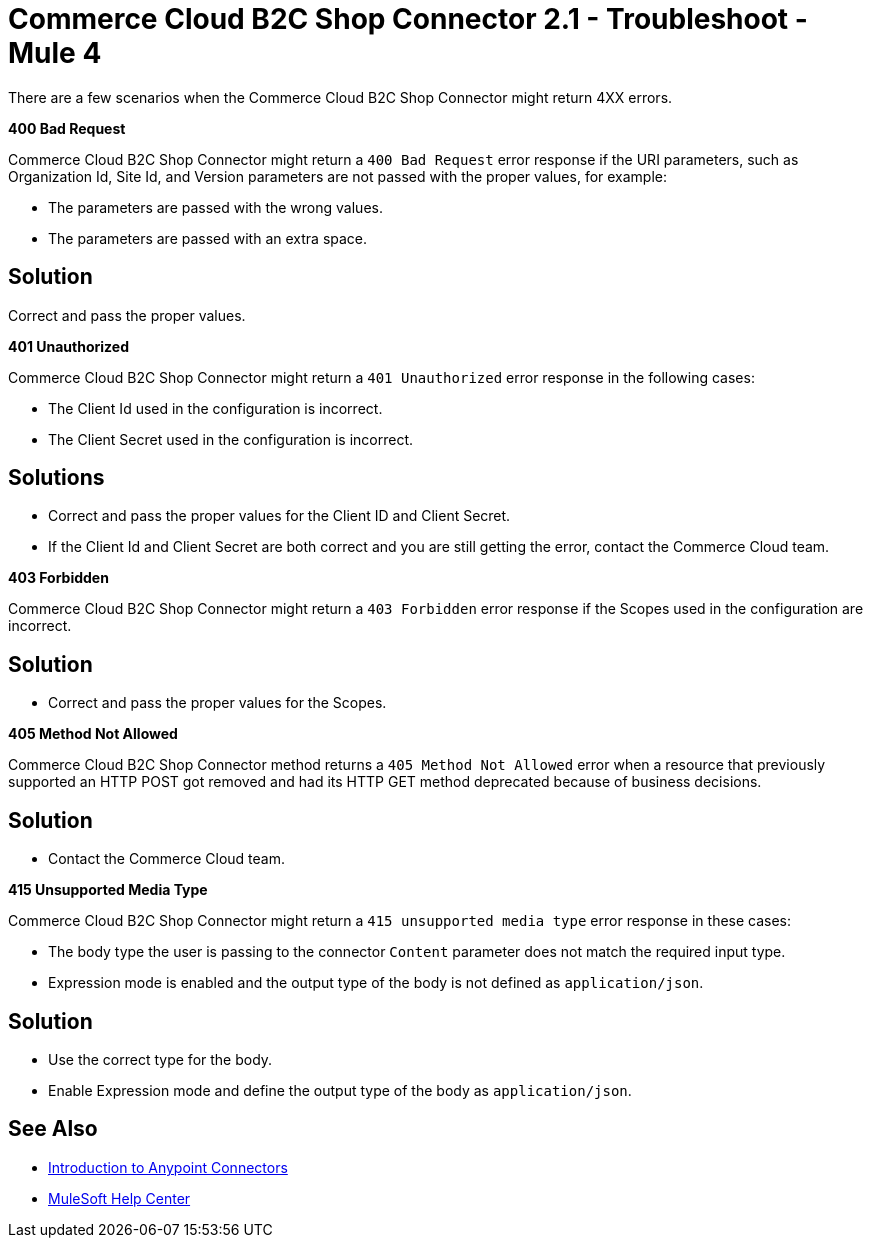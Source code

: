 = Commerce Cloud B2C Shop Connector 2.1 - Troubleshoot - Mule 4

There are a few scenarios when the Commerce Cloud B2C Shop Connector might return 4XX errors.

*400 Bad Request*

Commerce Cloud B2C Shop Connector might return a `400 Bad Request` error response if the URI parameters, such as Organization Id, Site Id, and Version parameters are not passed with the proper values, for example:

** The parameters are passed with the wrong values.
** The parameters are passed with an extra space.

== Solution

Correct and pass the proper values.

*401 Unauthorized*

Commerce Cloud B2C Shop Connector might return a `401 Unauthorized` error response in the following cases:

* The Client Id used in the configuration is incorrect.
* The Client Secret used in the configuration is incorrect.

== Solutions

* Correct and pass the proper values for the Client ID and Client Secret.
* If the Client Id and Client Secret are both correct and you are still getting the error, contact the Commerce Cloud team.

*403 Forbidden*

Commerce Cloud B2C Shop Connector might return a `403 Forbidden` error response if the Scopes used in the configuration are incorrect.

== Solution

* Correct and pass the proper values for the Scopes.

*405 Method Not Allowed*

Commerce Cloud B2C Shop Connector method returns a `405 Method Not Allowed` error when a resource that previously supported an HTTP POST got removed and had its HTTP GET method deprecated because of business decisions.

== Solution

* Contact the Commerce Cloud team.

*415 Unsupported Media Type*

Commerce Cloud B2C Shop Connector might return a `415 unsupported media type` error response in these cases:

* The body type the user is passing to the connector `Content` parameter does not match the required input type.
* Expression mode is enabled and the output type of the body is not defined as `application/json`.

== Solution

* Use the correct type for the body.
* Enable Expression mode and define the output type of the body as `application/json`.

== See Also

* xref:connectors::introduction/introduction-to-anypoint-connectors.adoc[Introduction to Anypoint Connectors]
* https://help.mulesoft.com[MuleSoft Help Center]
